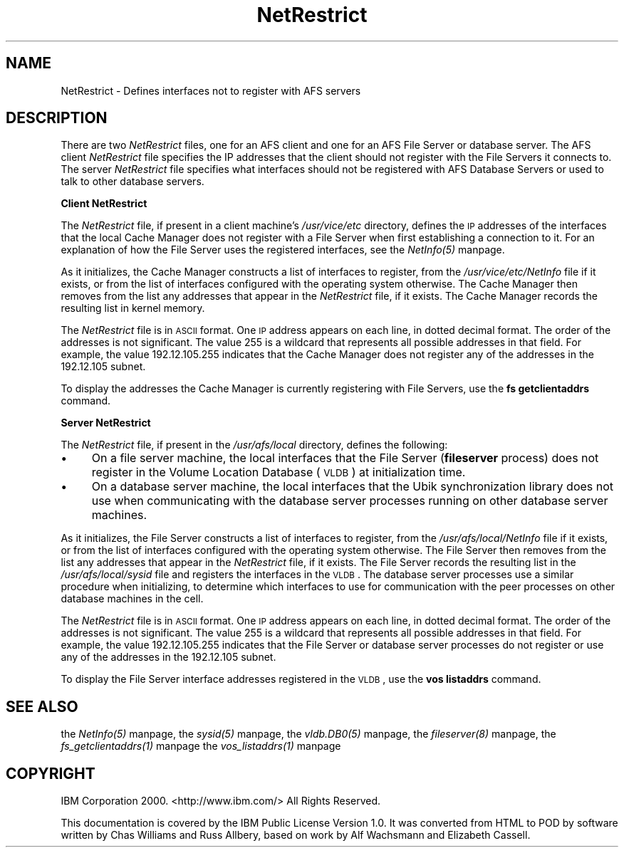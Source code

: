 .rn '' }`
''' $RCSfile$$Revision$$Date$
'''
''' $Log$
'''
.de Sh
.br
.if t .Sp
.ne 5
.PP
\fB\\$1\fR
.PP
..
.de Sp
.if t .sp .5v
.if n .sp
..
.de Ip
.br
.ie \\n(.$>=3 .ne \\$3
.el .ne 3
.IP "\\$1" \\$2
..
.de Vb
.ft CW
.nf
.ne \\$1
..
.de Ve
.ft R

.fi
..
'''
'''
'''     Set up \*(-- to give an unbreakable dash;
'''     string Tr holds user defined translation string.
'''     Bell System Logo is used as a dummy character.
'''
.tr \(*W-|\(bv\*(Tr
.ie n \{\
.ds -- \(*W-
.ds PI pi
.if (\n(.H=4u)&(1m=24u) .ds -- \(*W\h'-12u'\(*W\h'-12u'-\" diablo 10 pitch
.if (\n(.H=4u)&(1m=20u) .ds -- \(*W\h'-12u'\(*W\h'-8u'-\" diablo 12 pitch
.ds L" ""
.ds R" ""
'''   \*(M", \*(S", \*(N" and \*(T" are the equivalent of
'''   \*(L" and \*(R", except that they are used on ".xx" lines,
'''   such as .IP and .SH, which do another additional levels of
'''   double-quote interpretation
.ds M" """
.ds S" """
.ds N" """""
.ds T" """""
.ds L' '
.ds R' '
.ds M' '
.ds S' '
.ds N' '
.ds T' '
'br\}
.el\{\
.ds -- \(em\|
.tr \*(Tr
.ds L" ``
.ds R" ''
.ds M" ``
.ds S" ''
.ds N" ``
.ds T" ''
.ds L' `
.ds R' '
.ds M' `
.ds S' '
.ds N' `
.ds T' '
.ds PI \(*p
'br\}
.\"	If the F register is turned on, we'll generate
.\"	index entries out stderr for the following things:
.\"		TH	Title 
.\"		SH	Header
.\"		Sh	Subsection 
.\"		Ip	Item
.\"		X<>	Xref  (embedded
.\"	Of course, you have to process the output yourself
.\"	in some meaninful fashion.
.if \nF \{
.de IX
.tm Index:\\$1\t\\n%\t"\\$2"
..
.nr % 0
.rr F
.\}
.TH NetRestrict 5 "OpenAFS" "19/Jun/2007" "AFS File Reference"
.UC
.if n .hy 0
.if n .na
.ds C+ C\v'-.1v'\h'-1p'\s-2+\h'-1p'+\s0\v'.1v'\h'-1p'
.de CQ          \" put $1 in typewriter font
.ft CW
'if n "\c
'if t \\&\\$1\c
'if n \\&\\$1\c
'if n \&"
\\&\\$2 \\$3 \\$4 \\$5 \\$6 \\$7
'.ft R
..
.\" @(#)ms.acc 1.5 88/02/08 SMI; from UCB 4.2
.	\" AM - accent mark definitions
.bd B 3
.	\" fudge factors for nroff and troff
.if n \{\
.	ds #H 0
.	ds #V .8m
.	ds #F .3m
.	ds #[ \f1
.	ds #] \fP
.\}
.if t \{\
.	ds #H ((1u-(\\\\n(.fu%2u))*.13m)
.	ds #V .6m
.	ds #F 0
.	ds #[ \&
.	ds #] \&
.\}
.	\" simple accents for nroff and troff
.if n \{\
.	ds ' \&
.	ds ` \&
.	ds ^ \&
.	ds , \&
.	ds ~ ~
.	ds ? ?
.	ds ! !
.	ds /
.	ds q
.\}
.if t \{\
.	ds ' \\k:\h'-(\\n(.wu*8/10-\*(#H)'\'\h"|\\n:u"
.	ds ` \\k:\h'-(\\n(.wu*8/10-\*(#H)'\`\h'|\\n:u'
.	ds ^ \\k:\h'-(\\n(.wu*10/11-\*(#H)'^\h'|\\n:u'
.	ds , \\k:\h'-(\\n(.wu*8/10)',\h'|\\n:u'
.	ds ~ \\k:\h'-(\\n(.wu-\*(#H-.1m)'~\h'|\\n:u'
.	ds ? \s-2c\h'-\w'c'u*7/10'\u\h'\*(#H'\zi\d\s+2\h'\w'c'u*8/10'
.	ds ! \s-2\(or\s+2\h'-\w'\(or'u'\v'-.8m'.\v'.8m'
.	ds / \\k:\h'-(\\n(.wu*8/10-\*(#H)'\z\(sl\h'|\\n:u'
.	ds q o\h'-\w'o'u*8/10'\s-4\v'.4m'\z\(*i\v'-.4m'\s+4\h'\w'o'u*8/10'
.\}
.	\" troff and (daisy-wheel) nroff accents
.ds : \\k:\h'-(\\n(.wu*8/10-\*(#H+.1m+\*(#F)'\v'-\*(#V'\z.\h'.2m+\*(#F'.\h'|\\n:u'\v'\*(#V'
.ds 8 \h'\*(#H'\(*b\h'-\*(#H'
.ds v \\k:\h'-(\\n(.wu*9/10-\*(#H)'\v'-\*(#V'\*(#[\s-4v\s0\v'\*(#V'\h'|\\n:u'\*(#]
.ds _ \\k:\h'-(\\n(.wu*9/10-\*(#H+(\*(#F*2/3))'\v'-.4m'\z\(hy\v'.4m'\h'|\\n:u'
.ds . \\k:\h'-(\\n(.wu*8/10)'\v'\*(#V*4/10'\z.\v'-\*(#V*4/10'\h'|\\n:u'
.ds 3 \*(#[\v'.2m'\s-2\&3\s0\v'-.2m'\*(#]
.ds o \\k:\h'-(\\n(.wu+\w'\(de'u-\*(#H)/2u'\v'-.3n'\*(#[\z\(de\v'.3n'\h'|\\n:u'\*(#]
.ds d- \h'\*(#H'\(pd\h'-\w'~'u'\v'-.25m'\f2\(hy\fP\v'.25m'\h'-\*(#H'
.ds D- D\\k:\h'-\w'D'u'\v'-.11m'\z\(hy\v'.11m'\h'|\\n:u'
.ds th \*(#[\v'.3m'\s+1I\s-1\v'-.3m'\h'-(\w'I'u*2/3)'\s-1o\s+1\*(#]
.ds Th \*(#[\s+2I\s-2\h'-\w'I'u*3/5'\v'-.3m'o\v'.3m'\*(#]
.ds ae a\h'-(\w'a'u*4/10)'e
.ds Ae A\h'-(\w'A'u*4/10)'E
.ds oe o\h'-(\w'o'u*4/10)'e
.ds Oe O\h'-(\w'O'u*4/10)'E
.	\" corrections for vroff
.if v .ds ~ \\k:\h'-(\\n(.wu*9/10-\*(#H)'\s-2\u~\d\s+2\h'|\\n:u'
.if v .ds ^ \\k:\h'-(\\n(.wu*10/11-\*(#H)'\v'-.4m'^\v'.4m'\h'|\\n:u'
.	\" for low resolution devices (crt and lpr)
.if \n(.H>23 .if \n(.V>19 \
\{\
.	ds : e
.	ds 8 ss
.	ds v \h'-1'\o'\(aa\(ga'
.	ds _ \h'-1'^
.	ds . \h'-1'.
.	ds 3 3
.	ds o a
.	ds d- d\h'-1'\(ga
.	ds D- D\h'-1'\(hy
.	ds th \o'bp'
.	ds Th \o'LP'
.	ds ae ae
.	ds Ae AE
.	ds oe oe
.	ds Oe OE
.\}
.rm #[ #] #H #V #F C
.SH "NAME"
NetRestrict \- Defines interfaces not to register with AFS servers
.SH "DESCRIPTION"
There are two \fINetRestrict\fR files, one for an AFS client and one for an
AFS File Server or database server.  The AFS client \fINetRestrict\fR file
specifies the IP addresses that the client should not register with the
File Servers it connects to.  The server \fINetRestrict\fR file specifies
what interfaces should not be registered with AFS Database Servers or used
to talk to other database servers.
.Sh "Client NetRestrict"
The \fINetRestrict\fR file, if present in a client machine's \fI/usr/vice/etc\fR
directory, defines the \s-1IP\s0 addresses of the interfaces that the local Cache
Manager does not register with a File Server when first establishing a
connection to it. For an explanation of how the File Server uses the
registered interfaces, see the \fINetInfo(5)\fR manpage.
.PP
As it initializes, the Cache Manager constructs a list of interfaces to
register, from the \fI/usr/vice/etc/NetInfo\fR file if it exists, or from the
list of interfaces configured with the operating system otherwise.  The
Cache Manager then removes from the list any addresses that appear in the
\fINetRestrict\fR file, if it exists. The Cache Manager records the resulting
list in kernel memory.
.PP
The \fINetRestrict\fR file is in \s-1ASCII\s0 format. One \s-1IP\s0 address appears on each
line, in dotted decimal format. The order of the addresses is not
significant. The value \f(CW255\fR is a wildcard that represents all possible
addresses in that field. For example, the value \f(CW192.12.105.255\fR
indicates that the Cache Manager does not register any of the addresses in
the \f(CW192.12.105\fR subnet.
.PP
To display the addresses the Cache Manager is currently registering with
File Servers, use the \fBfs getclientaddrs\fR command.
.Sh "Server NetRestrict"
The \fINetRestrict\fR file, if present in the \fI/usr/afs/local\fR directory,
defines the following:
.Ip "\(bu" 4
On a file server machine, the local interfaces that the File Server
(\fBfileserver\fR process) does not register in the Volume Location Database
(\s-1VLDB\s0) at initialization time.
.Ip "\(bu" 4
On a database server machine, the local interfaces that the Ubik
synchronization library does not use when communicating with the database
server processes running on other database server machines.
.PP
As it initializes, the File Server constructs a list of interfaces to
register, from the \fI/usr/afs/local/NetInfo\fR file if it exists, or from
the list of interfaces configured with the operating system otherwise. The
File Server then removes from the list any addresses that appear in the
\fINetRestrict\fR file, if it exists. The File Server records the resulting
list in the \fI/usr/afs/local/sysid\fR file and registers the interfaces in
the \s-1VLDB\s0. The database server processes use a similar procedure when
initializing, to determine which interfaces to use for communication with
the peer processes on other database machines in the cell.
.PP
The \fINetRestrict\fR file is in \s-1ASCII\s0 format. One \s-1IP\s0 address appears on each
line, in dotted decimal format. The order of the addresses is not
significant. The value \f(CW255\fR is a wildcard that represents all possible
addresses in that field. For example, the value \f(CW192.12.105.255\fR
indicates that the File Server or database server processes do not
register or use any of the addresses in the \f(CW192.12.105\fR subnet.
.PP
To display the File Server interface addresses registered in the \s-1VLDB\s0, use
the \fBvos listaddrs\fR command.
.SH "SEE ALSO"
the \fINetInfo(5)\fR manpage,
the \fIsysid(5)\fR manpage,
the \fIvldb.DB0(5)\fR manpage,
the \fIfileserver(8)\fR manpage,
the \fIfs_getclientaddrs(1)\fR manpage
the \fIvos_listaddrs(1)\fR manpage
.SH "COPYRIGHT"
IBM Corporation 2000. <http://www.ibm.com/> All Rights Reserved.
.PP
This documentation is covered by the IBM Public License Version 1.0.  It was
converted from HTML to POD by software written by Chas Williams and Russ
Allbery, based on work by Alf Wachsmann and Elizabeth Cassell.

.rn }` ''
.IX Title "NetRestrict 5"
.IX Name "NetRestrict - Defines interfaces not to register with AFS servers"

.IX Header "NAME"

.IX Header "DESCRIPTION"

.IX Subsection "Client NetRestrict"

.IX Subsection "Server NetRestrict"

.IX Item "\(bu"

.IX Item "\(bu"

.IX Header "SEE ALSO"

.IX Header "COPYRIGHT"

